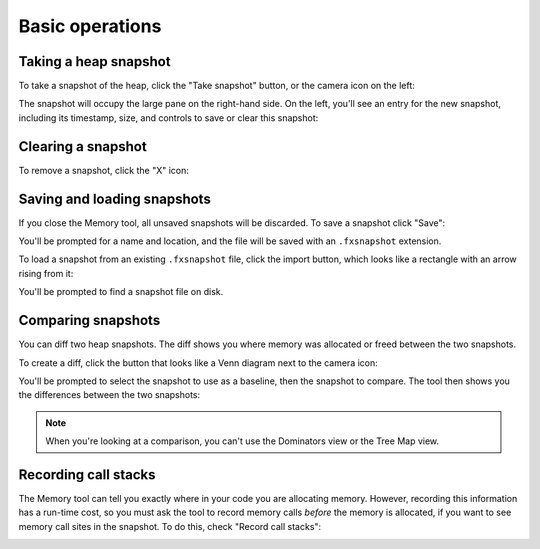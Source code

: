================
Basic operations
================


.. _memory-basic-operations-taking-a-heap-snapshot:

Taking a heap snapshot
**********************

To take a snapshot of the heap, click the "Take snapshot" button, or the camera icon on the left:

.. image:: memory-1-small.png
  :class: center

The snapshot will occupy the large pane on the right-hand side. On the left, you'll see an entry for the new snapshot, including its timestamp, size, and controls to save or clear this snapshot:

.. image:: memory-2-small.png
  :class: center


.. _memory-basic-operations-clearing-a-snapshot:

Clearing a snapshot
*******************

To remove a snapshot, click the "X" icon:

.. image:: memory-3-small.png
  :class: center


.. _memory-basic-operations-saving-and-loading-snapshots:

Saving and loading snapshots
****************************

If you close the Memory tool, all unsaved snapshots will be discarded. To save a snapshot click "Save":

.. image:: memory-4-small.png
  :class: center

You'll be prompted for a name and location, and the file will be saved with an ``.fxsnapshot`` extension.

To load a snapshot from an existing ``.fxsnapshot`` file, click the import button, which looks like a rectangle with an arrow rising from it:

.. image:: memory-5-small.png
  :class: center

You'll be prompted to find a snapshot file on disk.


.. _memory-basic-operations-comparing-snapshots:

Comparing snapshots
*******************

You can diff two heap snapshots. The diff shows you where memory was allocated or freed between the two snapshots.

To create a diff, click the button that looks like a Venn diagram next to the camera icon:

.. image:: memory-6-small.png
  :class: center

You'll be prompted to select the snapshot to use as a baseline, then the snapshot to compare. The tool then shows you the differences between the two snapshots:

.. raw:: html

  <iframe width="560" height="315" src="https://www.youtube.com/embed/3Ow-mdK6b2M" title="YouTube video player" frameborder="0" allow="accelerometer; autoplay; clipboard-write; encrypted-media; gyroscope; picture-in-picture" allowfullscreen></iframe>
  <br/>
  <br/>

.. note::
  When you're looking at a comparison, you can't use the Dominators view or the Tree Map view.


.. _memory-basic-operations-recording-call-stacks:

Recording call stacks
*********************

The Memory tool can tell you exactly where in your code you are allocating memory. However, recording this information has a run-time cost, so you must ask the tool to record memory calls *before* the memory is allocated, if you want to see memory call sites in the snapshot. To do this, check "Record call stacks":

.. image:: memory-7-small.png
  :class: center
